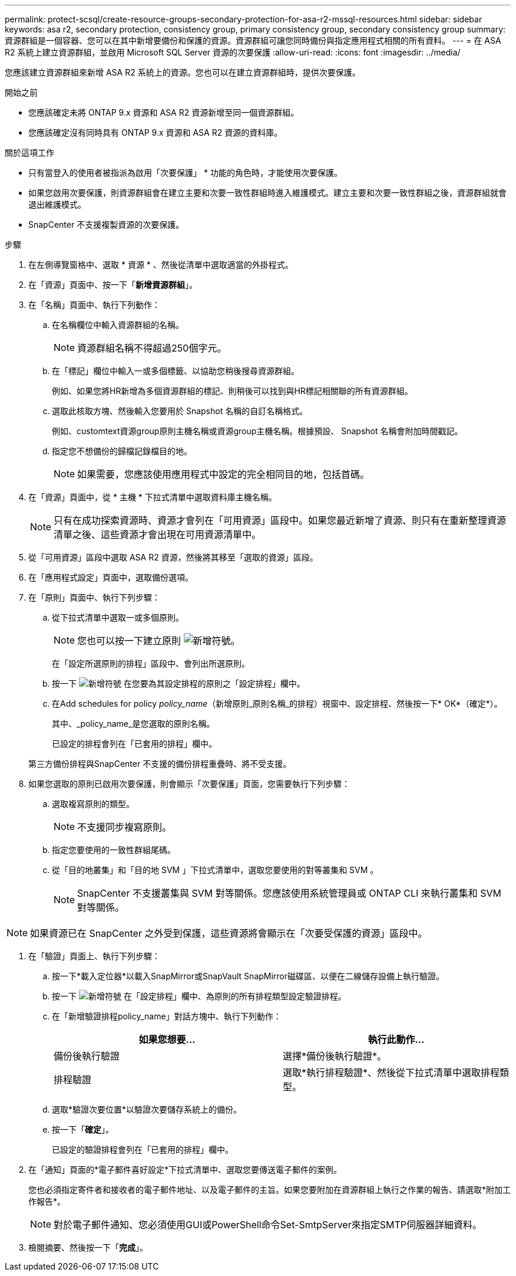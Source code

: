---
permalink: protect-scsql/create-resource-groups-secondary-protection-for-asa-r2-mssql-resources.html 
sidebar: sidebar 
keywords: asa r2, secondary protection, consistency group, primary consistency group, secondary consistency group 
summary: 資源群組是一個容器、您可以在其中新增要備份和保護的資源。資源群組可讓您同時備份與指定應用程式相關的所有資料。 
---
= 在 ASA R2 系統上建立資源群組，並啟用 Microsoft SQL Server 資源的次要保護
:allow-uri-read: 
:icons: font
:imagesdir: ../media/


[role="lead"]
您應該建立資源群組來新增 ASA R2 系統上的資源。您也可以在建立資源群組時，提供次要保護。

.開始之前
* 您應該確定未將 ONTAP 9.x 資源和 ASA R2 資源新增至同一個資源群組。
* 您應該確定沒有同時具有 ONTAP 9.x 資源和 ASA R2 資源的資料庫。


.關於這項工作
* 只有當登入的使用者被指派為啟用「次要保護」 * 功能的角色時，才能使用次要保護。
* 如果您啟用次要保護，則資源群組會在建立主要和次要一致性群組時進入維護模式。建立主要和次要一致性群組之後，資源群組就會退出維護模式。
* SnapCenter 不支援複製資源的次要保護。


.步驟
. 在左側導覽窗格中、選取 * 資源 * 、然後從清單中選取適當的外掛程式。
. 在「資源」頁面中、按一下「*新增資源群組*」。
. 在「名稱」頁面中、執行下列動作：
+
.. 在名稱欄位中輸入資源群組的名稱。
+

NOTE: 資源群組名稱不得超過250個字元。

.. 在「標記」欄位中輸入一或多個標籤、以協助您稍後搜尋資源群組。
+
例如、如果您將HR新增為多個資源群組的標記、則稍後可以找到與HR標記相關聯的所有資源群組。

.. 選取此核取方塊、然後輸入您要用於 Snapshot 名稱的自訂名稱格式。
+
例如、customtext資源group原則主機名稱或資源group主機名稱。根據預設、 Snapshot 名稱會附加時間戳記。

.. 指定您不想備份的歸檔記錄檔目的地。
+

NOTE: 如果需要，您應該使用應用程式中設定的完全相同目的地，包括首碼。



. 在「資源」頁面中，從 * 主機 * 下拉式清單中選取資料庫主機名稱。
+

NOTE: 只有在成功探索資源時、資源才會列在「可用資源」區段中。如果您最近新增了資源、則只有在重新整理資源清單之後、這些資源才會出現在可用資源清單中。

. 從「可用資源」區段中選取 ASA R2 資源，然後將其移至「選取的資源」區段。
. 在「應用程式設定」頁面中，選取備份選項。
. 在「原則」頁面中、執行下列步驟：
+
.. 從下拉式清單中選取一或多個原則。
+

NOTE: 您也可以按一下建立原則 image:../media/add_policy_from_resourcegroup.gif["新增符號"]。

+
在「設定所選原則的排程」區段中、會列出所選原則。

.. 按一下 image:../media/add_policy_from_resourcegroup.gif["新增符號"] 在您要為其設定排程的原則之「設定排程」欄中。
.. 在Add schedules for policy _policy_name_（新增原則_原則名稱_的排程）視窗中、設定排程、然後按一下* OK*（確定*）。
+
其中、_policy_name_是您選取的原則名稱。

+
已設定的排程會列在「已套用的排程」欄中。



+
第三方備份排程與SnapCenter 不支援的備份排程重疊時、將不受支援。

. 如果您選取的原則已啟用次要保護，則會顯示「次要保護」頁面，您需要執行下列步驟：
+
.. 選取複寫原則的類型。
+

NOTE: 不支援同步複寫原則。

.. 指定您要使用的一致性群組尾碼。
.. 從「目的地叢集」和「目的地 SVM 」下拉式清單中，選取您要使用的對等叢集和 SVM 。
+

NOTE: SnapCenter 不支援叢集與 SVM 對等關係。您應該使用系統管理員或 ONTAP CLI 來執行叢集和 SVM 對等關係。






NOTE: 如果資源已在 SnapCenter 之外受到保護，這些資源將會顯示在「次要受保護的資源」區段中。

. 在「驗證」頁面上、執行下列步驟：
+
.. 按一下*載入定位器*以載入SnapMirror或SnapVault SnapMirror磁碟區、以便在二線儲存設備上執行驗證。
.. 按一下 image:../media/add_policy_from_resourcegroup.gif["新增符號"] 在「設定排程」欄中、為原則的所有排程類型設定驗證排程。
.. 在「新增驗證排程policy_name」對話方塊中、執行下列動作：
+
|===
| 如果您想要... | 執行此動作... 


 a| 
備份後執行驗證
 a| 
選擇*備份後執行驗證*。



 a| 
排程驗證
 a| 
選取*執行排程驗證*、然後從下拉式清單中選取排程類型。

|===
.. 選取*驗證次要位置*以驗證次要儲存系統上的備份。
.. 按一下「*確定*」。
+
已設定的驗證排程會列在「已套用的排程」欄中。



. 在「通知」頁面的*電子郵件喜好設定*下拉式清單中、選取您要傳送電子郵件的案例。
+
您也必須指定寄件者和接收者的電子郵件地址、以及電子郵件的主旨。如果您要附加在資源群組上執行之作業的報告、請選取*附加工作報告*。

+

NOTE: 對於電子郵件通知、您必須使用GUI或PowerShell命令Set-SmtpServer來指定SMTP伺服器詳細資料。

. 檢閱摘要、然後按一下「*完成*」。

